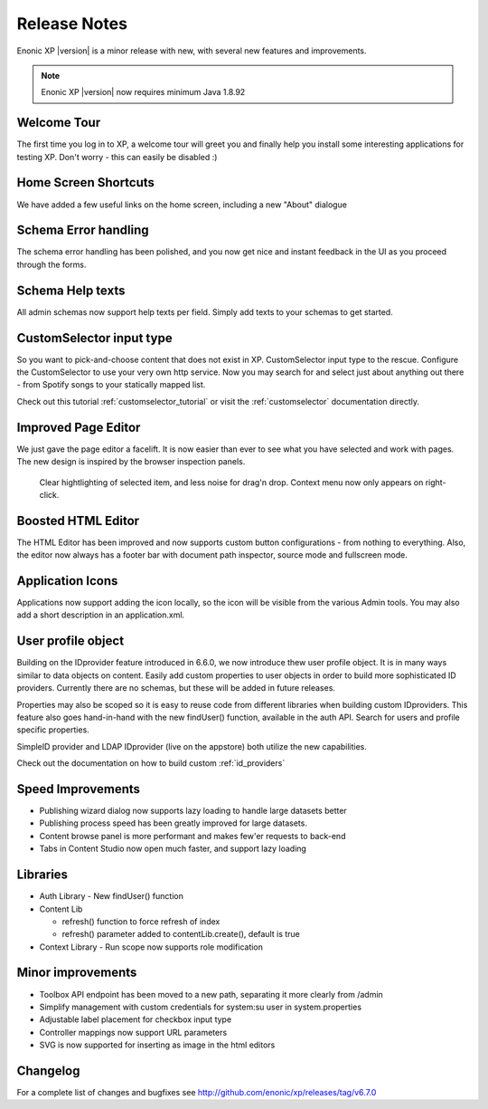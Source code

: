 Release Notes
=============

Enonic XP |version| is a minor release with new, with several new features and improvements.

.. NOTE:: Enonic XP |version| now requires minimum Java 1.8.92


Welcome Tour
------------
The first time you log in to XP, a welcome tour will greet you and finally help you install some interesting applications for testing XP.
Don't worry - this can easily be disabled :)

.. image:: images/tour.png


Home Screen Shortcuts
---------------------
We have added a few useful links on the home screen, including a new "About" dialogue

.. image:: images/links.png


Schema Error handling
---------------------
The schema error handling has been polished, and you now get nice and instant feedback in the UI as you proceed through the forms.

.. image:: images/error.png


Schema Help texts
-----------------
All admin schemas now support help texts per field. Simply add texts to your schemas to get started.

.. image:: images/help.png


CustomSelector input type
-------------------------
So you want to pick-and-choose content that does not exist in XP. CustomSelector input type to the rescue.
Configure the CustomSelector to use your very own http service.
Now you may search for and select just about anything out there - from Spotify songs to your statically mapped list.

.. image:: images/customselector.png

Check out this tutorial :ref:`customselector_tutorial` or visit the :ref:`customselector` documentation directly.


Improved Page Editor
--------------------
We just gave the page editor a facelift. It is now easier than ever to see what you have selected and work with pages.
The new design is inspired by the browser inspection panels.

.. figure:: images/page-editor.jpg

  Clear hightlighting of selected item, and less noise for drag'n drop. Context menu now only appears on right-click.


Boosted HTML Editor
-------------------
The HTML Editor has been improved and now supports custom button configurations - from nothing to everything.
Also, the editor now always has a footer bar with document path inspector, source mode and fullscreen mode.

.. image:: images/html-editor.png


Application Icons
-----------------
Applications now support adding the icon locally, so the icon will be visible from the various Admin tools.
You may also add a short description in an application.xml.

.. image:: images/application-icons.png


User profile object
-------------------
Building on the IDprovider feature introduced in 6.6.0, we now introduce thew user profile object.
It is in many ways similar to data objects on content. Easily add custom properties to user objects in order to build more sophisticated ID providers.
Currently there are no schemas, but these will be added in future releases.

Properties may also be scoped so it is easy to reuse code from different libraries when building custom IDproviders.
This feature also goes hand-in-hand with the new findUser() function, available in the auth API. Search for users and profile specific properties.

.. image:: images/idprovider.jpg

SimpleID provider and LDAP IDprovider (live on the appstore) both utilize the new capabilities.

Check out the documentation on how to build custom :ref:`id_providers`


Speed Improvements
------------------

* Publishing wizard dialog now supports lazy loading to handle large datasets better
* Publishing process speed has been greatly improved for large datasets.
* Content browse panel is more performant and makes few'er requests to back-end
* Tabs in Content Studio now open much faster, and support lazy loading

Libraries
---------

* Auth Library - New findUser() function
* Content Lib

  * refresh() function to force refresh of index
  * refresh() parameter added to contentLib.create(), default is true

* Context Library - Run scope now supports role modification


Minor improvements
------------------

* Toolbox API endpoint has been moved to a new path, separating it more clearly from /admin
* Simplify management with custom credentials for system:su user in system.properties
* Adjustable label placement for checkbox input type
* Controller mappings now support URL parameters
* SVG is now supported for inserting as image in the html editors


Changelog
---------
For a complete list of changes and bugfixes see http://github.com/enonic/xp/releases/tag/v6.7.0
